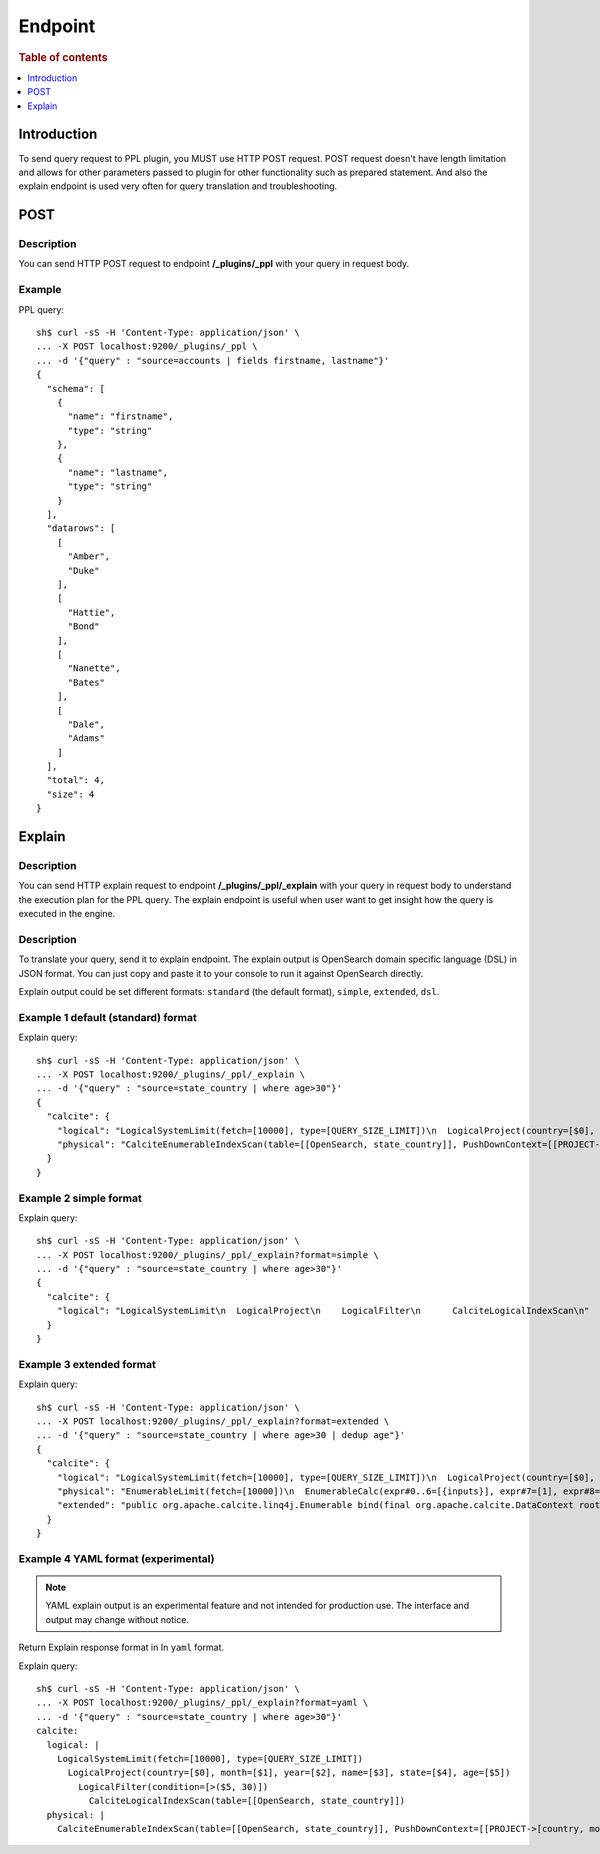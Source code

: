 .. highlight:: sh

========
Endpoint
========

.. rubric:: Table of contents

.. contents::
   :local:
   :depth: 1


Introduction
============

To send query request to PPL plugin, you MUST use HTTP POST request. POST request doesn't have length limitation and allows for other parameters passed to plugin for other functionality such as prepared statement. And also the explain endpoint is used very often for query translation and troubleshooting.

POST
====

Description
-----------

You can send HTTP POST request to endpoint **/_plugins/_ppl** with your query in request body.

Example
-------

PPL query::

    sh$ curl -sS -H 'Content-Type: application/json' \
    ... -X POST localhost:9200/_plugins/_ppl \
    ... -d '{"query" : "source=accounts | fields firstname, lastname"}'
    {
      "schema": [
        {
          "name": "firstname",
          "type": "string"
        },
        {
          "name": "lastname",
          "type": "string"
        }
      ],
      "datarows": [
        [
          "Amber",
          "Duke"
        ],
        [
          "Hattie",
          "Bond"
        ],
        [
          "Nanette",
          "Bates"
        ],
        [
          "Dale",
          "Adams"
        ]
      ],
      "total": 4,
      "size": 4
    }

Explain
=======

Description
-----------

You can send HTTP explain request to endpoint **/_plugins/_ppl/_explain** with your query in request body to understand the execution plan for the PPL query. The explain endpoint is useful when user want to get insight how the query is executed in the engine.

Description
-----------

To translate your query, send it to explain endpoint. The explain output is OpenSearch domain specific language (DSL) in JSON format. You can just copy and paste it to your console to run it against OpenSearch directly.

Explain output could be set different formats: ``standard`` (the default format), ``simple``, ``extended``, ``dsl``.


Example 1 default (standard) format
-----------------------------------

Explain query::

    sh$ curl -sS -H 'Content-Type: application/json' \
    ... -X POST localhost:9200/_plugins/_ppl/_explain \
    ... -d '{"query" : "source=state_country | where age>30"}'
    {
      "calcite": {
        "logical": "LogicalSystemLimit(fetch=[10000], type=[QUERY_SIZE_LIMIT])\n  LogicalProject(country=[$0], month=[$1], year=[$2], name=[$3], state=[$4], age=[$5])\n    LogicalFilter(condition=[>($5, 30)])\n      CalciteLogicalIndexScan(table=[[OpenSearch, state_country]])\n",
        "physical": "CalciteEnumerableIndexScan(table=[[OpenSearch, state_country]], PushDownContext=[[PROJECT->[country, month, year, name, state, age], FILTER->>($5, 30), LIMIT->10000], OpenSearchRequestBuilder(sourceBuilder={\"from\":0,\"size\":10000,\"timeout\":\"1m\",\"query\":{\"range\":{\"age\":{\"from\":30,\"to\":null,\"include_lower\":false,\"include_upper\":true,\"boost\":1.0}}},\"_source\":{\"includes\":[\"country\",\"month\",\"year\",\"name\",\"state\",\"age\"],\"excludes\":[]}}, requestedTotalSize=10000, pageSize=null, startFrom=0)])\n"
      }
    }

Example 2 simple format
-----------------------

Explain query::

    sh$ curl -sS -H 'Content-Type: application/json' \
    ... -X POST localhost:9200/_plugins/_ppl/_explain?format=simple \
    ... -d '{"query" : "source=state_country | where age>30"}'
    {
      "calcite": {
        "logical": "LogicalSystemLimit\n  LogicalProject\n    LogicalFilter\n      CalciteLogicalIndexScan\n"
      }
    }

Example 3 extended format
-------------------------

Explain query::

    sh$ curl -sS -H 'Content-Type: application/json' \
    ... -X POST localhost:9200/_plugins/_ppl/_explain?format=extended \
    ... -d '{"query" : "source=state_country | where age>30 | dedup age"}'
    {
      "calcite": {
        "logical": "LogicalSystemLimit(fetch=[10000], type=[QUERY_SIZE_LIMIT])\n  LogicalProject(country=[$0], month=[$1], year=[$2], name=[$3], state=[$4], age=[$5])\n    LogicalFilter(condition=[<=($12, 1)])\n      LogicalProject(country=[$0], month=[$1], year=[$2], name=[$3], state=[$4], age=[$5], _id=[$6], _index=[$7], _score=[$8], _maxscore=[$9], _sort=[$10], _routing=[$11], _row_number_dedup_=[ROW_NUMBER() OVER (PARTITION BY $5 ORDER BY $5)])\n        LogicalFilter(condition=[IS NOT NULL($5)])\n          LogicalFilter(condition=[>($5, 30)])\n            CalciteLogicalIndexScan(table=[[OpenSearch, state_country]])\n",
        "physical": "EnumerableLimit(fetch=[10000])\n  EnumerableCalc(expr#0..6=[{inputs}], expr#7=[1], expr#8=[<=($t6, $t7)], proj#0..5=[{exprs}], $condition=[$t8])\n    EnumerableWindow(window#0=[window(partition {5} order by [5] rows between UNBOUNDED PRECEDING and CURRENT ROW aggs [ROW_NUMBER()])])\n      CalciteEnumerableIndexScan(table=[[OpenSearch, state_country]], PushDownContext=[[PROJECT->[country, month, year, name, state, age], FILTER->>($5, 30)], OpenSearchRequestBuilder(sourceBuilder={\"from\":0,\"timeout\":\"1m\",\"query\":{\"range\":{\"age\":{\"from\":30,\"to\":null,\"include_lower\":false,\"include_upper\":true,\"boost\":1.0}}},\"_source\":{\"includes\":[\"country\",\"month\",\"year\",\"name\",\"state\",\"age\"],\"excludes\":[]}}, requestedTotalSize=2147483647, pageSize=null, startFrom=0)])\n",
        "extended": "public org.apache.calcite.linq4j.Enumerable bind(final org.apache.calcite.DataContext root) {\n  final org.opensearch.sql.opensearch.storage.scan.CalciteEnumerableIndexScan v1stashed = (org.opensearch.sql.opensearch.storage.scan.CalciteEnumerableIndexScan) root.get(\"v1stashed\");\n  int prevStart;\n  int prevEnd;\n  final java.util.Comparator comparator = new java.util.Comparator(){\n    public int compare(Object[] v0, Object[] v1) {\n      final int c;\n      c = org.apache.calcite.runtime.Utilities.compareNullsLast((Long) v0[5], (Long) v1[5]);\n      if (c != 0) {\n        return c;\n      }\n      return 0;\n    }\n\n    public int compare(Object o0, Object o1) {\n      return this.compare((Object[]) o0, (Object[]) o1);\n    }\n\n  };\n  final org.apache.calcite.runtime.SortedMultiMap multiMap = new org.apache.calcite.runtime.SortedMultiMap();\n  v1stashed.scan().foreach(new org.apache.calcite.linq4j.function.Function1() {\n    public Object apply(Object[] v) {\n      Long key = (Long) v[5];\n      multiMap.putMulti(key, v);\n      return null;\n    }\n    public Object apply(Object v) {\n      return apply(\n        (Object[]) v);\n    }\n  }\n  );\n  final java.util.Iterator iterator = multiMap.arrays(comparator);\n  final java.util.ArrayList _list = new java.util.ArrayList(\n    multiMap.size());\n  Long a0w0 = (Long) null;\n  while (iterator.hasNext()) {\n    final Object[] _rows = (Object[]) iterator.next();\n    prevStart = -1;\n    prevEnd = 2147483647;\n    for (int i = 0; i < _rows.length; ++i) {\n      final Object[] row = (Object[]) _rows[i];\n      if (i != prevEnd) {\n        int actualStart = i < prevEnd ? 0 : prevEnd + 1;\n        prevEnd = i;\n        a0w0 = Long.valueOf(((Number)org.apache.calcite.linq4j.tree.Primitive.of(long.class).numberValueRoundDown((i - 0 + 1))).longValue());\n      }\n      _list.add(new Object[] {\n        row[0],\n        row[1],\n        row[2],\n        row[3],\n        row[4],\n        row[5],\n        a0w0});\n    }\n  }\n  multiMap.clear();\n  final org.apache.calcite.linq4j.Enumerable _inputEnumerable = org.apache.calcite.linq4j.Linq4j.asEnumerable(_list);\n  final org.apache.calcite.linq4j.AbstractEnumerable child = new org.apache.calcite.linq4j.AbstractEnumerable(){\n    public org.apache.calcite.linq4j.Enumerator enumerator() {\n      return new org.apache.calcite.linq4j.Enumerator(){\n          public final org.apache.calcite.linq4j.Enumerator inputEnumerator = _inputEnumerable.enumerator();\n          public void reset() {\n            inputEnumerator.reset();\n          }\n\n          public boolean moveNext() {\n            while (inputEnumerator.moveNext()) {\n              if (org.apache.calcite.runtime.SqlFunctions.toLong(((Object[]) inputEnumerator.current())[6]) <= $L4J$C$_Number_org_apache_calcite_linq4j_tree_Primitive_of_long_class_358aa52b) {\n                return true;\n              }\n            }\n            return false;\n          }\n\n          public void close() {\n            inputEnumerator.close();\n          }\n\n          public Object current() {\n            final Object[] current = (Object[]) inputEnumerator.current();\n            final Object input_value = current[0];\n            final Object input_value0 = current[1];\n            final Object input_value1 = current[2];\n            final Object input_value2 = current[3];\n            final Object input_value3 = current[4];\n            final Object input_value4 = current[5];\n            return new Object[] {\n                input_value,\n                input_value0,\n                input_value1,\n                input_value2,\n                input_value3,\n                input_value4};\n          }\n\n          static final long $L4J$C$_Number_org_apache_calcite_linq4j_tree_Primitive_of_long_class_358aa52b = ((Number)org.apache.calcite.linq4j.tree.Primitive.of(long.class).numberValueRoundDown(1)).longValue();\n        };\n    }\n\n  };\n  return child.take(10000);\n}\n\n\npublic Class getElementType() {\n  return java.lang.Object[].class;\n}\n\n\n"
      }
    }

Example 4 YAML format (experimental)
-----------------------------------

.. note::
   YAML explain output is an experimental feature and not intended for
   production use. The interface and output may change without notice.

Return Explain response format in In ``yaml`` format.

Explain query::

    sh$ curl -sS -H 'Content-Type: application/json' \
    ... -X POST localhost:9200/_plugins/_ppl/_explain?format=yaml \
    ... -d '{"query" : "source=state_country | where age>30"}'
    calcite:
      logical: |
        LogicalSystemLimit(fetch=[10000], type=[QUERY_SIZE_LIMIT])
          LogicalProject(country=[$0], month=[$1], year=[$2], name=[$3], state=[$4], age=[$5])
            LogicalFilter(condition=[>($5, 30)])
              CalciteLogicalIndexScan(table=[[OpenSearch, state_country]])
      physical: |
        CalciteEnumerableIndexScan(table=[[OpenSearch, state_country]], PushDownContext=[[PROJECT->[country, month, year, name, state, age], FILTER->>($5, 30), LIMIT->10000], OpenSearchRequestBuilder(sourceBuilder={"from":0,"size":10000,"timeout":"1m","query":{"range":{"age":{"from":30,"to":null,"include_lower":false,"include_upper":true,"boost":1.0}}},"_source":{"includes":["country","month","year","name","state","age"],"excludes":[]}}, requestedTotalSize=10000, pageSize=null, startFrom=0)])

